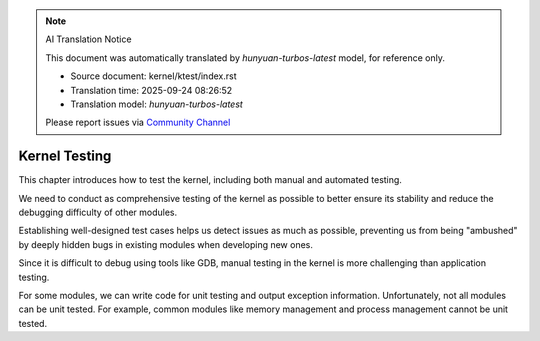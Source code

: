 .. note:: AI Translation Notice

   This document was automatically translated by `hunyuan-turbos-latest` model, for reference only.

   - Source document: kernel/ktest/index.rst

   - Translation time: 2025-09-24 08:26:52

   - Translation model: `hunyuan-turbos-latest`


   Please report issues via `Community Channel <https://github.com/DragonOS-Community/DragonOS/issues>`_

====================================
Kernel Testing
====================================

This chapter introduces how to test the kernel, including both manual and automated testing.

We need to conduct as comprehensive testing of the kernel as possible to better ensure its stability and reduce the debugging difficulty of other modules.

Establishing well-designed test cases helps us detect issues as much as possible, preventing us from being "ambushed" by deeply hidden bugs in existing modules when developing new ones.

Since it is difficult to debug using tools like GDB, manual testing in the kernel is more challenging than application testing.

For some modules, we can write code for unit testing and output exception information. Unfortunately, not all modules can be unit tested. For example, common modules like memory management and process management cannot be unit tested.
